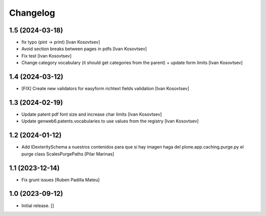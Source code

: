 Changelog
=========


1.5 (2024-03-18)
----------------

* fix typo (pint -> print) [Ivan Kosovtsev]
* Avoid section breaks between pages in pdfs [Ivan Kosovtsev]
* Fix test [Ivan Kosovtsev]
* Change category vocabulary (it should get categories from the parent) + update form limits [Ivan Kosovtsev]

1.4 (2024-03-12)
----------------

* [FIX] Create new validators for easyform richtext fields validation [Ivan Kosovtsev]

1.3 (2024-02-19)
----------------

* Update patent pdf font size and increase char limits [Ivan Kosovtsev]
* Update genweb6.patents.vocabularies to use values from the registry [Ivan Kosovtsev]

1.2 (2024-01-12)
----------------

* Add IDexteritySchema a nuestros contenidos para que si hay imagen haga del plone.app.caching.purge.py el purge class ScalesPurgePaths [Pilar Marinas]

1.1 (2023-12-14)
----------------

* Fix grunt issues [Ruben Padilla Mateu]

1.0 (2023-09-12)
----------------

- Initial release.
  []
